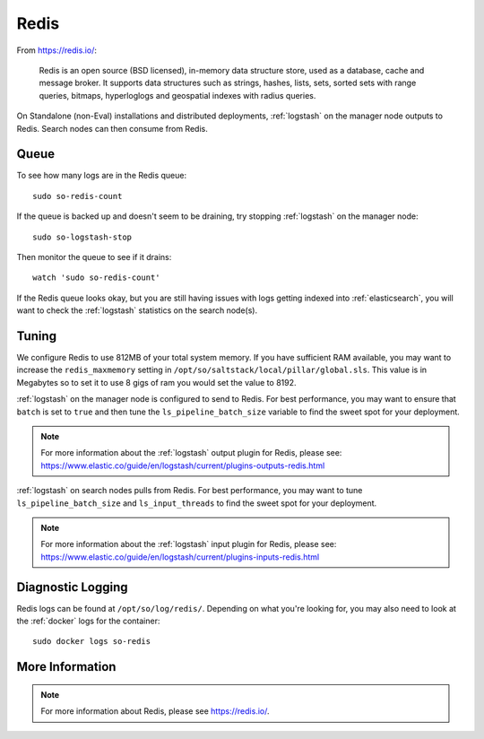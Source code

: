 .. _redis:

Redis
=====

From https://redis.io/:

    Redis is an open source (BSD licensed), in-memory data structure store, used as a database, cache and message broker. It supports data structures such as strings, hashes, lists, sets, sorted sets with range queries, bitmaps, hyperloglogs and geospatial indexes with radius queries.

On Standalone (non-Eval) installations and distributed deployments, :ref:`logstash` on the manager node outputs to Redis. Search nodes can then consume from Redis.

Queue
-----

To see how many logs are in the Redis queue:

::

    sudo so-redis-count

If the queue is backed up and doesn't seem to be draining, try stopping :ref:`logstash` on the manager node:

::

    sudo so-logstash-stop

Then monitor the queue to see if it drains:

::

    watch 'sudo so-redis-count'

If the Redis queue looks okay, but you are still having issues with logs getting indexed into :ref:`elasticsearch`, you will want to check the :ref:`logstash` statistics on the search node(s).

.. |redis| image:: https://user-images.githubusercontent.com/16829864/37215984-91a348d4-2387-11e8-8c08-2e270b8fd986.png

Tuning
------

We configure Redis to use 812MB of your total system memory.  If you have sufficient RAM available, you may want to increase the ``redis_maxmemory`` setting in ``/opt/so/saltstack/local/pillar/global.sls``. This value is in Megabytes so to set it to use 8 gigs of ram you would set the value to 8192.

:ref:`logstash` on the manager node is configured to send to Redis.  For best performance, you may want to ensure that ``batch`` is set to ``true`` and then tune the ``ls_pipeline_batch_size`` variable to find the sweet spot for your deployment.

.. note::

    | For more information about the :ref:`logstash` output plugin for Redis, please see:
    | https://www.elastic.co/guide/en/logstash/current/plugins-outputs-redis.html

:ref:`logstash` on search nodes pulls from Redis.  For best performance, you may want to tune ``ls_pipeline_batch_size`` and ``ls_input_threads`` to find the sweet spot for your deployment. 

.. note::

    | For more information about the :ref:`logstash` input plugin for Redis, please see:
    | https://www.elastic.co/guide/en/logstash/current/plugins-inputs-redis.html

Diagnostic Logging
------------------

Redis logs can be found at ``/opt/so/log/redis/``. Depending on what you're looking for, you may also need to look at the :ref:`docker` logs for the container:

::

        sudo docker logs so-redis

More Information
----------------

.. note::

    For more information about Redis, please see https://redis.io/.
